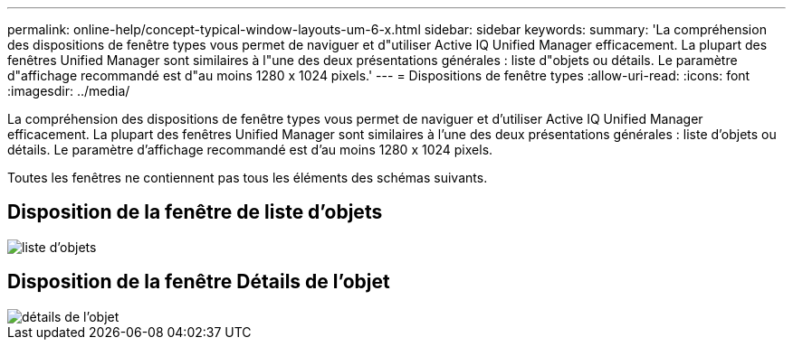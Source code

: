---
permalink: online-help/concept-typical-window-layouts-um-6-x.html 
sidebar: sidebar 
keywords:  
summary: 'La compréhension des dispositions de fenêtre types vous permet de naviguer et d"utiliser Active IQ Unified Manager efficacement. La plupart des fenêtres Unified Manager sont similaires à l"une des deux présentations générales : liste d"objets ou détails. Le paramètre d"affichage recommandé est d"au moins 1280 x 1024 pixels.' 
---
= Dispositions de fenêtre types
:allow-uri-read: 
:icons: font
:imagesdir: ../media/


[role="lead"]
La compréhension des dispositions de fenêtre types vous permet de naviguer et d'utiliser Active IQ Unified Manager efficacement. La plupart des fenêtres Unified Manager sont similaires à l'une des deux présentations générales : liste d'objets ou détails. Le paramètre d'affichage recommandé est d'au moins 1280 x 1024 pixels.

Toutes les fenêtres ne contiennent pas tous les éléments des schémas suivants.



== Disposition de la fenêtre de liste d'objets

image::../media/object-list.png[liste d'objets]



== Disposition de la fenêtre Détails de l'objet

image::../media/object-details.gif[détails de l'objet]
